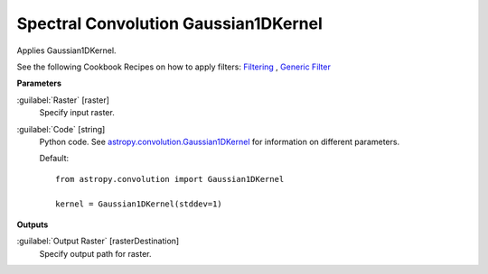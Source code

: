 .. _Spectral Convolution Gaussian1DKernel:

*************************************
Spectral Convolution Gaussian1DKernel
*************************************

Applies Gaussian1DKernel.

See the following Cookbook Recipes on how to apply filters: 
`Filtering <https://enmap-box.readthedocs.io/en/latest/usr_section/usr_cookbook/filtering.html>`_
, `Generic Filter <https://enmap-box.readthedocs.io/en/latest/usr_section/usr_cookbook/generic_filter.html>`_

**Parameters**


:guilabel:`Raster` [raster]
    Specify input raster.


:guilabel:`Code` [string]
    Python code. See `astropy.convolution.Gaussian1DKernel <http://docs.astropy.org/en/stable/api/astropy.convolution.Gaussian1DKernel.html>`_ for information on different parameters.

    Default::

        from astropy.convolution import Gaussian1DKernel
        
        kernel = Gaussian1DKernel(stddev=1)
        
**Outputs**


:guilabel:`Output Raster` [rasterDestination]
    Specify output path for raster.

